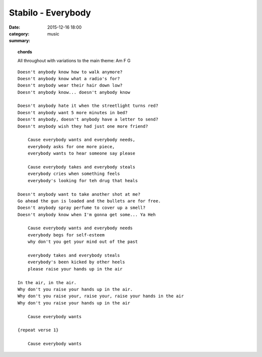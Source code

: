 ===================
Stabilo - Everybody
===================

:date: 2015-12-16 18:00
:category: music
:summary:

.. topic:: chords

    All throughout with variations to the main theme: Am  F  G

::

    Doesn't anybody know how to walk anymore?
    Doesn't anybody know what a radio's for?
    Doesn't anybody wear their hair down low?
    Doesn't anybody know... doesn't anybody know

    Doesn't anybody hate it when the streetlight turns red?
    Doesn't anybody want 5 more minutes in bed?
    Doesn't anybody, doesn't anybody have a letter to send?
    Doesn't anybody wish they had just one more friend?

        Cause everybody wants and everybody needs,
        everybody asks for one more piece,
        everybody wants to hear someone say please

        Cause everybody takes and everybody steals
        everybody cries when something feels
        everybody's looking for teh drug that heals

    Doesn't anybody want to take another shot at me?
    Go ahead the gun is loaded and the bullets are for free.
    Doesn't anybody spray perfume to cover up a smell?
    Doesn't anybody know when I'm gonna get some... Ya Heh

        Cause everybody wants and everybody needs
        everybody begs for self-esteem
        why don't you get your mind out of the past

        everybody takes and everybody steals
        everybody's been kicked by other heels
        please raise your hands up in the air

    In the air, in the air.
    Why don't you raise your hands up in the air.
    Why don't you raise your, raise your, raise your hands in the air
    Why don't you raise your hands up in the air

        Cause everybody wants

    {repeat verse 1}

        Cause everybody wants
